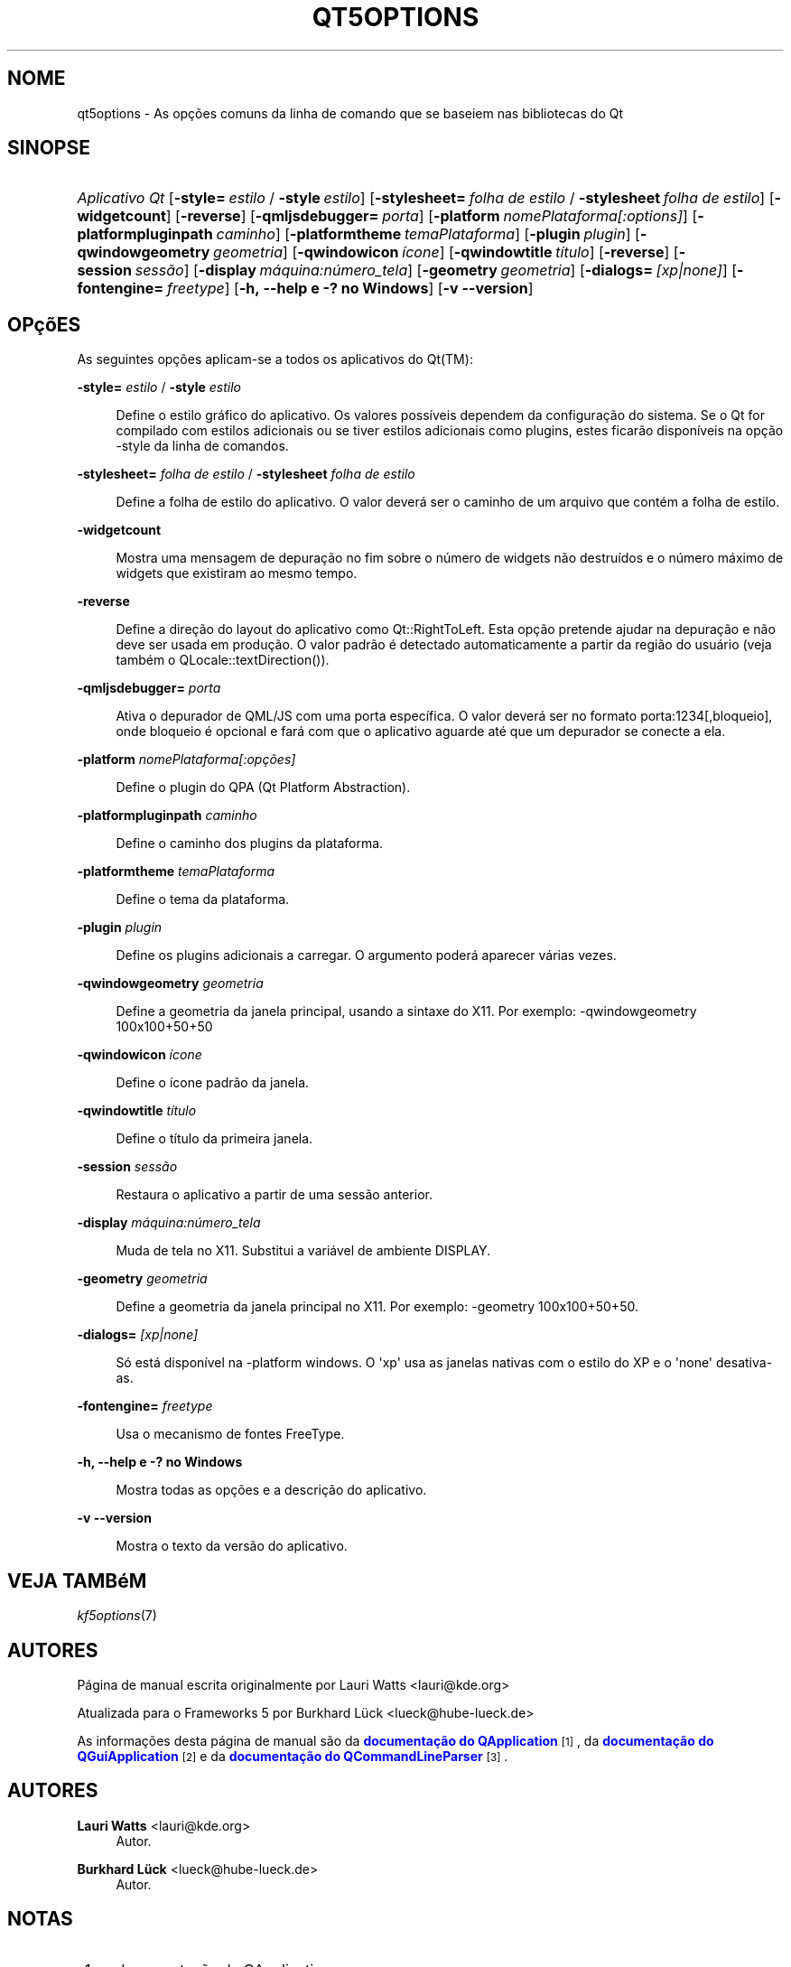 '\" t
.\"     Title: qt5options
.\"    Author: Lauri Watts <lauri@kde.org>
.\" Generator: DocBook XSL Stylesheets v1.79.2 <http://docbook.sf.net/>
.\"      Date: 04/06/2016
.\"    Manual: Documentação da linha de comandos do Qt
.\"    Source: KDE Frameworks Qt 5.4
.\"  Language: Portuguese (Brazil)
.\"
.TH "QT5OPTIONS" "7" "04/06/2016" "KDE Frameworks Qt 5.4" "Documentação da linha de coman"
.\" -----------------------------------------------------------------
.\" * Define some portability stuff
.\" -----------------------------------------------------------------
.\" ~~~~~~~~~~~~~~~~~~~~~~~~~~~~~~~~~~~~~~~~~~~~~~~~~~~~~~~~~~~~~~~~~
.\" http://bugs.debian.org/507673
.\" http://lists.gnu.org/archive/html/groff/2009-02/msg00013.html
.\" ~~~~~~~~~~~~~~~~~~~~~~~~~~~~~~~~~~~~~~~~~~~~~~~~~~~~~~~~~~~~~~~~~
.ie \n(.g .ds Aq \(aq
.el       .ds Aq '
.\" -----------------------------------------------------------------
.\" * set default formatting
.\" -----------------------------------------------------------------
.\" disable hyphenation
.nh
.\" disable justification (adjust text to left margin only)
.ad l
.\" -----------------------------------------------------------------
.\" * MAIN CONTENT STARTS HERE *
.\" -----------------------------------------------------------------




.SH "NOME"
qt5options \- As opções comuns da linha de comando que se baseiem nas bibliotecas do Qt

.SH "SINOPSE"
.HP \w'\fB\fIAplicativo\ Qt\fR\fR\ 'u
\fB\fIAplicativo Qt\fR\fR  [\fB\-style=\fR\ \fIestilo\fR\ /\ \fB\-style\fR\ \fIestilo\fR]  [\fB\-stylesheet=\fR\ \fIfolha\ de\ estilo\fR\ /\ \fB\-stylesheet\fR\ \fIfolha\ de\ estilo\fR]  [\fB\-widgetcount\fR]  [\fB\-reverse\fR]  [\fB\-qmljsdebugger=\fR\ \fIporta\fR]  [\fB\-platform\fR\ \fInomePlataforma[:options]\fR]  [\fB\-platformpluginpath\fR\ \fIcaminho\fR]  [\fB\-platformtheme\fR\ \fItemaPlataforma\fR]  [\fB\-plugin\fR\ \fIplugin\fR]  [\fB\-qwindowgeometry\fR\ \fIgeometria\fR]  [\fB\-qwindowicon\fR\ \fIícone\fR]  [\fB\-qwindowtitle\fR\ \fItítulo\fR]  [\fB\-reverse\fR]  [\fB\-session\fR\ \fIsessão\fR]  [\fB\-display\fR\ \fImáquina:número_tela\fR]  [\fB\-geometry\fR\ \fIgeometria\fR]  [\fB\-dialogs=\fR\ \fI[xp|none]\fR]  [\fB\-fontengine=\fR\ \fIfreetype\fR]  [\fB\-h,\ \-\-help\ e\ \-?\ no\ Windows\fR]  [\fB\-v\ \-\-version\fR] 



.SH "OPçõES"


.PP
As seguintes opções aplicam\-se a todos os aplicativos do
Qt(TM):




.PP
\fB\-style=\fR \fIestilo\fR / \fB\-style\fR \fIestilo\fR
.RS 4


Define o estilo gráfico do aplicativo\&. Os valores possíveis dependem da configuração do sistema\&. Se o Qt for compilado com estilos adicionais ou se tiver estilos adicionais como plugins, estes ficarão disponíveis na opção \-style da linha de comandos\&.

.RE
.PP
\fB\-stylesheet=\fR \fIfolha de estilo\fR / \fB\-stylesheet\fR \fIfolha de estilo\fR
.RS 4


Define a folha de estilo do aplicativo\&. O valor deverá ser o caminho de um arquivo que contém a folha de estilo\&.
.RE
.PP
\fB\-widgetcount\fR
.RS 4


Mostra uma mensagem de depuração no fim sobre o número de widgets não destruídos e o número máximo de widgets que existiram ao mesmo tempo\&.
.RE
.PP
\fB\-reverse\fR
.RS 4


Define a direção do layout do aplicativo como
Qt::RightToLeft\&. Esta opção pretende ajudar na depuração e não deve ser usada em produção\&. O valor padrão é detectado automaticamente a partir da região do usuário (veja também o
QLocale::textDirection())\&.
.RE
.PP
\fB\-qmljsdebugger=\fR \fIporta\fR
.RS 4


Ativa o depurador de QML/JS com uma porta específica\&. O valor deverá ser no formato porta:1234[,bloqueio], onde bloqueio é opcional e fará com que o aplicativo aguarde até que um depurador se conecte a ela\&.
.RE
.PP
\fB\-platform\fR \fInomePlataforma[:opções]\fR
.RS 4


Define o plugin do QPA (Qt Platform Abstraction)\&.
.RE
.PP
\fB\-platformpluginpath\fR \fIcaminho\fR
.RS 4


Define o caminho dos plugins da plataforma\&.
.RE
.PP
\fB\-platformtheme\fR \fItemaPlataforma\fR
.RS 4


Define o tema da plataforma\&.
.RE
.PP
\fB\-plugin\fR \fIplugin\fR
.RS 4


Define os plugins adicionais a carregar\&. O argumento poderá aparecer várias vezes\&.
.RE
.PP
\fB\-qwindowgeometry\fR \fIgeometria\fR
.RS 4


Define a geometria da janela principal, usando a sintaxe do X11\&. Por exemplo: \-qwindowgeometry 100x100+50+50
.RE
.PP
\fB\-qwindowicon\fR \fIícone\fR
.RS 4


Define o ícone padrão da janela\&.
.RE
.PP
\fB\-qwindowtitle\fR \fItítulo\fR
.RS 4


Define o título da primeira janela\&.
.RE
.PP
\fB\-session\fR \fIsessão\fR
.RS 4


Restaura o aplicativo a partir de uma sessão anterior\&.
.RE
.PP
\fB\-display\fR \fImáquina:número_tela\fR
.RS 4


Muda de tela no X11\&. Substitui a variável de ambiente DISPLAY\&.
.RE
.PP
\fB\-geometry\fR \fIgeometria\fR
.RS 4


Define a geometria da janela principal no X11\&. Por exemplo: \-geometry 100x100+50+50\&.
.RE
.PP
\fB\-dialogs=\fR \fI[xp|none]\fR
.RS 4


Só está disponível na \-platform windows\&. O \*(Aqxp\*(Aq usa as janelas nativas com o estilo do XP e o \*(Aqnone\*(Aq desativa\-as\&.
.RE
.PP
\fB\-fontengine=\fR \fIfreetype\fR
.RS 4


Usa o mecanismo de fontes FreeType\&.
.RE

.PP
\fB\-h, \-\-help e \-? no Windows\fR
.RS 4


Mostra todas as opções e a descrição do aplicativo\&.
.RE
.PP
\fB\-v \-\-version\fR
.RS 4


Mostra o texto da versão do aplicativo\&.
.RE





.SH "VEJA TAMBéM"

.PP
\fIkf5options\fR(7)



.SH "AUTORES"

.PP
Página de manual escrita originalmente por
Lauri Watts
<lauri@kde\&.org>
.PP
Atualizada para o Frameworks 5 por
Burkhard Lück
<lueck@hube\-lueck\&.de>
.PP
As informações desta página de manual são da
\m[blue]\fBdocumentação do QApplication\fR\m[]\&\s-2\u[1]\d\s+2, da
\m[blue]\fBdocumentação do QGuiApplication\fR\m[]\&\s-2\u[2]\d\s+2
e da
\m[blue]\fBdocumentação do QCommandLineParser\fR\m[]\&\s-2\u[3]\d\s+2\&.


.SH "AUTORES"
.PP
\fBLauri Watts\fR <\&lauri@kde\&.org\&>
.RS 4
Autor.
.RE
.PP
\fBBurkhard Lück\fR <\&lueck@hube\-lueck\&.de\&>
.RS 4
Autor.
.RE
.SH "NOTAS"
.IP " 1." 4
documentação do QApplication
.RS 4
\%https://doc.qt.io/qt-5/qapplication.html#QApplication
.RE
.IP " 2." 4
documentação do QGuiApplication
.RS 4
\%https://doc.qt.io/qt-5/qguiapplication.html#QGuiApplication
.RE
.IP " 3." 4
documentação do QCommandLineParser
.RS 4
\%https://doc.qt.io/qt-5/qcommandlineparser.html
.RE
